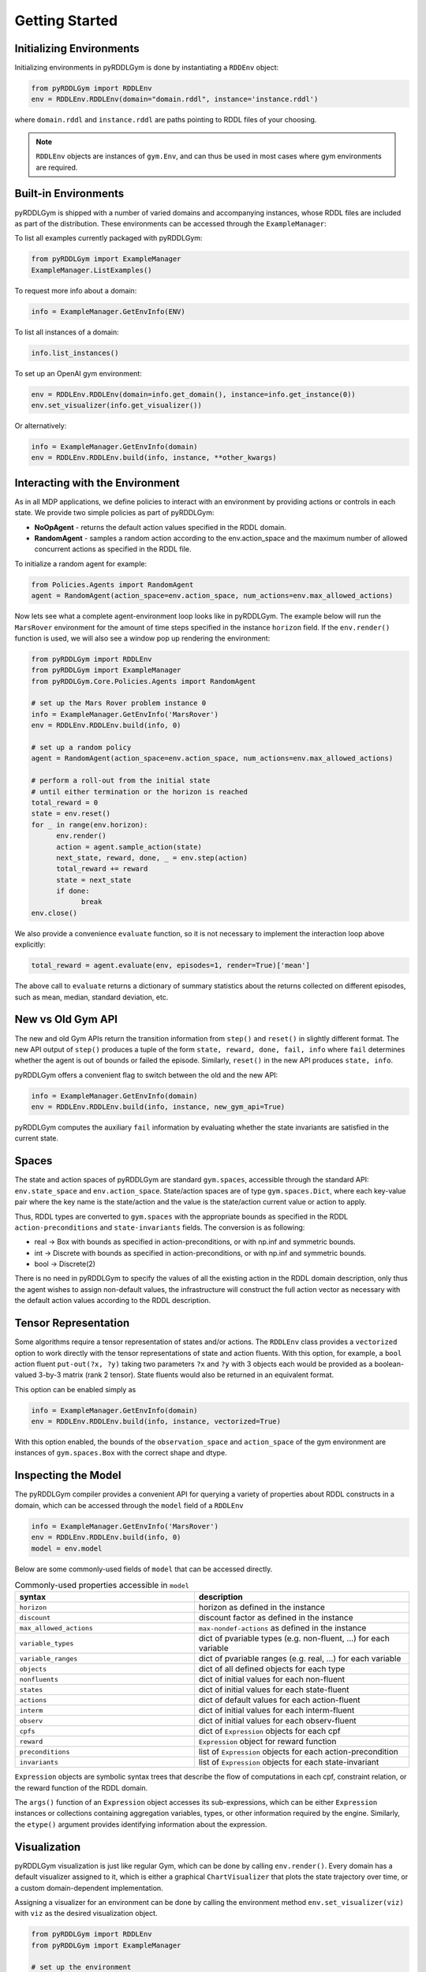 Getting Started
===============

Initializing Environments
-------------------

Initializing environments in pyRDDLGym is done by instantiating a ``RDDEnv`` object:

.. code-block:: python

    from pyRDDLGym import RDDLEnv
    env = RDDLEnv.RDDLEnv(domain="domain.rddl", instance='instance.rddl')

where ``domain.rddl`` and ``instance.rddl`` are paths pointing to RDDL files of your choosing.

.. note::
   ``RDDLEnv`` objects are instances of ``gym.Env``, and can thus be used in most cases where gym environments are required.

Built-in Environments
-----------------

pyRDDLGym is shipped with a number of varied domains and accompanying instances, whose RDDL files
are included as part of the distribution. These environments can be accessed through the
``ExampleManager``:

To list all examples currently packaged with pyRDDLGym:

.. code-block:: python

    from pyRDDLGym import ExampleManager
    ExampleManager.ListExamples()

To request more info about a domain:

.. code-block:: python

    info = ExampleManager.GetEnvInfo(ENV)

To list all instances of a domain:

.. code-block:: python

    info.list_instances()

To set up an OpenAI gym environment:

.. code-block:: python

    env = RDDLEnv.RDDLEnv(domain=info.get_domain(), instance=info.get_instance(0))
    env.set_visualizer(info.get_visualizer())

Or alternatively:

.. code-block:: python

    info = ExampleManager.GetEnvInfo(domain)
    env = RDDLEnv.RDDLEnv.build(info, instance, **other_kwargs)

Interacting with the Environment
----------------------------

As in all MDP applications, we define policies to interact with an environment by providing actions or controls in each state.
We provide two simple policies as part of pyRDDLGym:

- **NoOpAgent** - returns the default action values specified in the RDDL domain.
- **RandomAgent** - samples a random action according to the env.action_space and the maximum number of allowed concurrent actions as specified in the RDDL file.

To initialize a random agent for example:

.. code-block:: python

    from Policies.Agents import RandomAgent
    agent = RandomAgent(action_space=env.action_space, num_actions=env.max_allowed_actions)

Now lets see what a complete agent-environment loop looks like in pyRDDLGym.
The example below will run the ``MarsRover`` environment for the amount of time steps specified in the instance ``horizon`` field.
If the ``env.render()`` function is used, we will also see a window pop up rendering the environment:

.. code-block:: python

    from pyRDDLGym import RDDLEnv
    from pyRDDLGym import ExampleManager
    from pyRDDLGym.Core.Policies.Agents import RandomAgent

    # set up the Mars Rover problem instance 0
    info = ExampleManager.GetEnvInfo('MarsRover')
    env = RDDLEnv.RDDLEnv.build(info, 0)
    
    # set up a random policy
    agent = RandomAgent(action_space=env.action_space, num_actions=env.max_allowed_actions)
    
    # perform a roll-out from the initial state
    # until either termination or the horizon is reached
    total_reward = 0
    state = env.reset()
    for _ in range(env.horizon):
          env.render()
          action = agent.sample_action(state)
          next_state, reward, done, _ = env.step(action)
          total_reward += reward
          state = next_state
          if done:
                break
    env.close()

We also provide a convenience ``evaluate`` function, so it is not necessary to implement the interaction loop above explicitly:

.. code-block:: python
	
   total_reward = agent.evaluate(env, episodes=1, render=True)['mean']
  
The above call to ``evaluate`` returns a dictionary of summary statistics about the returns collected on different episodes, such as mean, median, standard deviation, etc.

New vs Old Gym API
------

The new and old Gym APIs return the transition information from ``step()`` and ``reset()`` in slightly different 
format. The new API output of ``step()`` produces a tuple of the form ``state, reward, done, fail, info``
where ``fail`` determines whether the agent is out of bounds or failed the episode. Similarly, ``reset()`` in the 
new API produces ``state, info``.

pyRDDLGym offers a convenient flag to switch between the old and the new API:

.. code-block:: python

    info = ExampleManager.GetEnvInfo(domain)
    env = RDDLEnv.RDDLEnv.build(info, instance, new_gym_api=True)

pyRDDLGym computes the auxiliary ``fail`` information by evaluating whether the state invariants
are satisfied in the current state.

Spaces
------

The state and action spaces of pyRDDLGym are standard ``gym.spaces``, accessible through the standard API: ``env.state_space`` and ``env.action_space``.
State/action spaces are of type ``gym.spaces.Dict``, where each key-value pair where the key name is the state/action and the value is the state/action current value or action to apply.

Thus, RDDL types are converted to ``gym.spaces`` with the appropriate bounds as specified in the RDDL ``action-preconditions`` and ``state-invariants`` fields. The conversion is as following:

- real -> Box with bounds as specified in action-preconditions, or with np.inf and symmetric bounds.
- int -> Discrete with bounds as specified in action-preconditions, or with np.inf and symmetric bounds.
- bool -> Discrete(2)

There is no need in pyRDDLGym to specify the values of all the existing action in the RDDL domain description, only thus the agent wishes to assign non-default values, the infrastructure will construct the full action vector as necessary with the default action values according to the RDDL description.

Tensor Representation
-------------------

Some algorithms require a tensor representation of states and/or actions. The ``RDDLEnv`` class provides a ``vectorized`` option
to work directly with the tensor representations of state and action fluents. With this option, for example, a ``bool`` action fluent
``put-out(?x, ?y)`` taking two parameters ``?x`` and ``?y`` with 3 objects each would be provided as a boolean-valued 
3-by-3 matrix (rank 2 tensor). State fluents would also be returned in an equivalent format. 

This option can be enabled simply as

.. code-block:: python

    info = ExampleManager.GetEnvInfo(domain)
    env = RDDLEnv.RDDLEnv.build(info, instance, vectorized=True)

With this option enabled, the bounds of the ``observation_space`` and ``action_space`` 
of the gym environment are instances of ``gym.spaces.Box`` with the correct shape and dtype.


Inspecting the Model
-------------------

The pyRDDLGym compiler provides a convenient API for querying a variety of properties about RDDL constructs in a domain, 
which can be accessed through the ``model`` field of a ``RDDLEnv``

.. code-block:: python
	
    info = ExampleManager.GetEnvInfo('MarsRover')
    env = RDDLEnv.RDDLEnv.build(info, 0)
    model = env.model

Below are some commonly-used fields of ``model`` that can be accessed directly.
	
.. list-table:: Commonly-used properties accessible in ``model``
   :widths: 50 60
   :header-rows: 1
   
   * - syntax
     - description
   * - ``horizon``
     - horizon as defined in the instance
   * - ``discount``
     - discount factor as defined in the instance
   * - ``max_allowed_actions``
     - ``max-nondef-actions`` as defined in the instance
   * - ``variable_types``
     - dict of pvariable types (e.g. non-fluent, ...) for each variable
   * - ``variable_ranges``
     - dict of pvariable ranges (e.g. real, ...) for each variable
   * - ``objects``
     - dict of all defined objects for each type
   * - ``nonfluents``
     - dict of initial values for each non-fluent
   * - ``states``
     - dict of initial values for each state-fluent
   * - ``actions``
     - dict of default values for each action-fluent
   * - ``interm``
     - dict of initial values for each interm-fluent
   * - ``observ``
     - dict of initial values for each observ-fluent
   * - ``cpfs``
     - dict of ``Expression`` objects for each cpf
   * - ``reward``
     - ``Expression`` object for reward function
   * - ``preconditions``
     - list of ``Expression`` objects for each action-precondition
   * - ``invariants``
     - list of ``Expression`` objects for each state-invariant

``Expression`` objects are symbolic syntax trees that describe the flow of computations
in each cpf, constraint relation, or the reward function of the RDDL domain.

The ``args()`` function of an ``Expression`` object accesses its sub-expressions, 
which can be either ``Expression`` instances or collections containing aggregation variables,
types, or other information required by the engine. Similarly, the ``etype()`` argument
provides identifying information about the expression.

Visualization
-------------

pyRDDLGym visualization is just like regular Gym, which can be done by calling ``env.render()``.
Every domain has a default visualizer assigned to it, which is either a graphical ``ChartVisualizer`` that plots the state trajectory over time, or a custom domain-dependent implementation.

Assigning a visualizer for an environment can be done by calling the environment method ``env.set_visualizer(viz)`` with ``viz`` as the desired visualization object.

.. code-block:: python

    from pyRDDLGym import RDDLEnv
    from pyRDDLGym import ExampleManager

    # set up the environment
    info = ExampleManager.GetEnvInfo('MarsRover')
    env = RDDLEnv.RDDLEnv.build(info, 0)

    # set up the environment visualizer
    env.set_visualizer(info.get_visualizer())

To override the default visualizer instance with the ``ChartVisualizer``, simply replace the last line above with

.. code-block:: python

    from pyRDDLGym.Visualizer.ChartViz import ChartVisualizer
    env.set_visualizer(ChartVisualizer)

In order to build custom visualizations (for new user defined domains), 
one can inherit the class ``Visualizer.StateViz.StateViz()`` and return in the ``visualizer.render()`` method a PIL image for the gym to render to the screen.
The environment initialization has the following general structure:

.. code-block:: python

    class MyDomainViz(StateViz)
        # here goes the visualization implementation

    env.set_visualizer(MyDomainViz)

.. warning::
   The visualizer argument in ``set_visualizer`` should not contain the customary ``()`` when initializing the visualizer object, since this is done internally.
   So, instead of writing ``env.set_visualizer(MyDomainViz(**MyArgs))``, write ``env.set_visualizer(MyDomainViz, viz_kwargs=MyArgs)``.
   
Recording Movies
--------------------------

A ``MovieGenerator`` class is provided to allow capture of videos of the environment during interaction:

.. code-block:: python
    
    from pyRDDLGym import RDDLEnv
    from pyRDDLGym import ExampleManager
    from pyRDDLGym.Visualizer.MovieGenerator import MovieGenerator

    # set up the environment
    info = ExampleManager.GetEnvInfo('MarsRover')
    env = RDDLEnv.RDDLEnv.build(info, 0)
	
    # set up the movie generator
    movie_gen = MovieGenerator('myFilePath', 'myEnvName', max_frames=1000)
    
    # set up the environment visualizer, passing a movie generator to capture frames
    env.set_visualizer(info.get_visualizer(), movie_gen=movie_gen)

Upon calling ``env.close()``, the images captured will be combined into video format and saved to the desired path.
Any temporary files created to capture individual frames during interaction will be deleted from disk.

.. note::
   Videos will not be saved until the environment is closed with ``env.close()``. However, still frames will be recorded
   to disk while the interaction with the environment is taking place, in order to accommodate long interactions that could use too much memory.
   Therefore, it is important to not delete these images while the recording is taking place, and as they are deleted automatically once recording is complete.

Logging Data
--------------------------

In addition to recording images or video of agent behavior, it is also possible to log the raw simulation
data about state, action, reward etc. in a separate log file. It is also possible to log compilation information
to assist in debugging or for error reporting.

To log information about the RDDL compilation to a file:

.. code-block:: python
	
	env = RDDLEnv.RDDLEnv.build(info, instance, debug=True)

Upon executing this command, a log file is created with the name <domain name>_<instance name>.log in the installation's root directory.
Currently, the following information is written in the generated log file:

* description of pvariables as they are stored in memory (e.g., parameters, data type, data shape)
* dependency graph between CPFs
* calculated order of evaluation of CPFs
* information used by the simulator for operating on pvariables stored as arrays
* simulation bounds for state and action fluents (unbounded or non-box constraints are represented as [-inf, inf])
* for JAX compilation, also prints the JAX compiled expressions corresponding to CPFs, reward and constraint expressions.

To log simulation data to a file:

.. code-block:: python
	
	env = RDDLEnv.RDDLEnv.build(info, instance, log_path='path/to/file')
                            
Upon interacting with the environment, a log file is created in the Logs folder in pyRDDLGym.

Custom Domains
--------------------------

Writing new user defined domains is as easy as writing a few lines of text in a mathematical fashion!
It is only required to specify the lifted constants, variables (all are referred as fluents in RDDL),
behavior/dynamic of the problem and generating an instance with the actual objects and initial state in RDDL - and pyRDDLGym will do the rest.
The syntax for building RDDL domains is described here: :ref:`rddl-description`.


